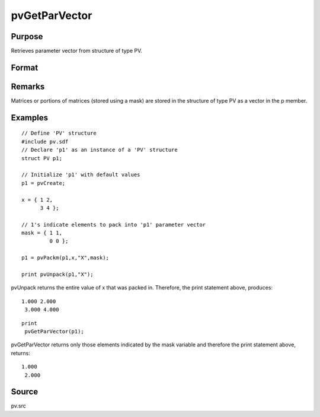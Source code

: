 
pvGetParVector
==============================================

Purpose
----------------

Retrieves parameter vector from structure of type PV.

Format
----------------
.. function:: pvGetParVector(p1)

    :param p1: 
    :type p1: an instance of structure of type PV

    :returns: p (*Kx1 vector*), parameter vector.

Remarks
-------

Matrices or portions of matrices (stored using a mask) are stored in the
structure of type PV as a vector in the p member.


Examples
----------------

::

    // Define 'PV' structure
    #include pv.sdf
    // Declare 'p1' as an instance of a 'PV' structure
    struct PV p1;
    
    // Initialize 'p1' with default values
    p1 = pvCreate;
    
    x = { 1 2,
          3 4 };
    
    // 1's indicate elements to pack into 'p1' parameter vector
    mask = { 1 1,
             0 0 };
     
    p1 = pvPackm(p1,x,"X",mask);
     
    print pvUnpack(p1,"X");

pvUnpack returns the entire value of x that was packed in. Therefore, the print
statement above, produces:

::

    1.000 2.000
     3.000 4.000

::

    print
     pvGetParVector(p1);

pvGetParVector returns only those elements indicated by the mask variable and therefore the
print statement above, returns:

::

    1.000
     2.000

Source
------

pv.src

